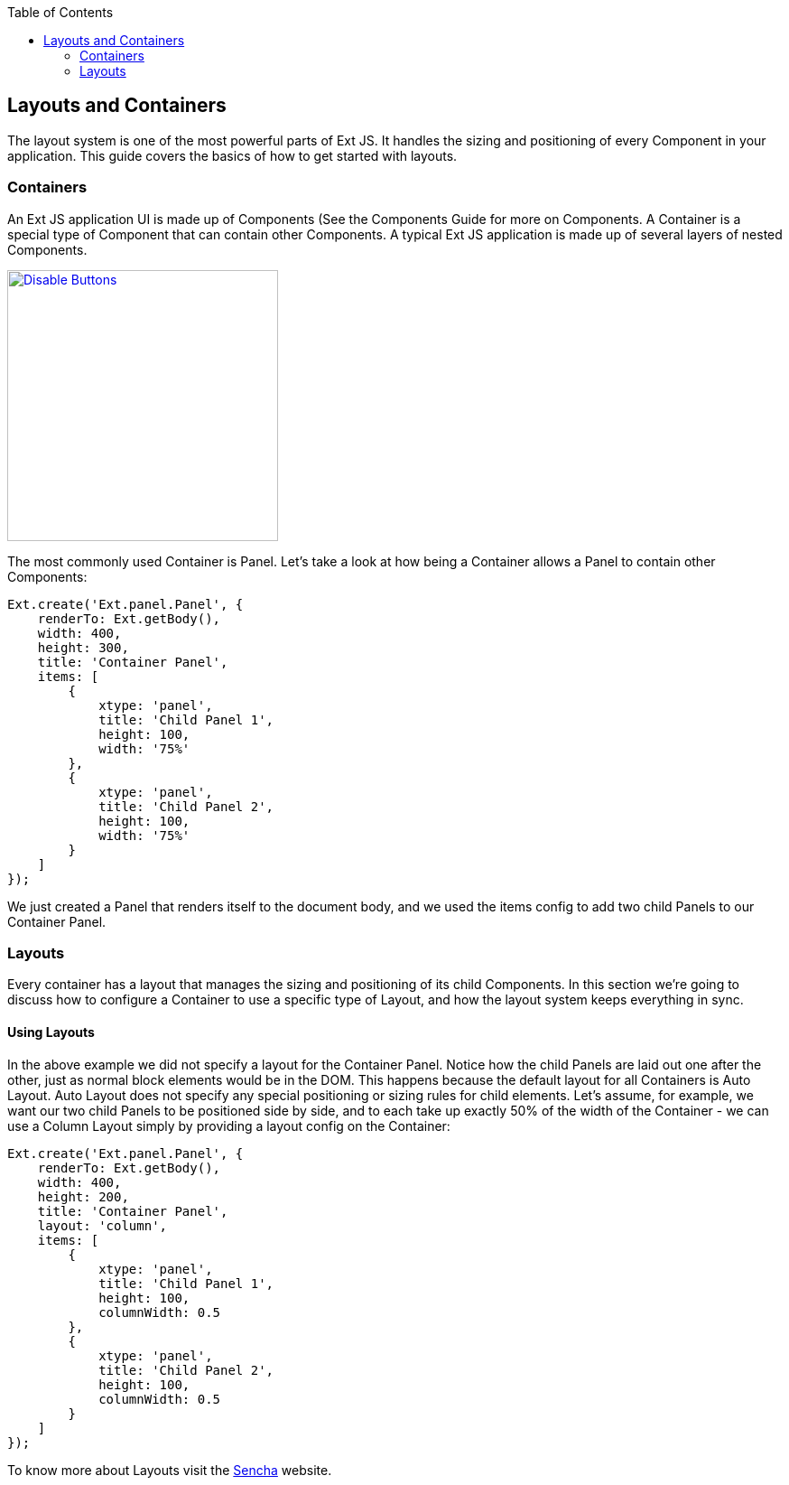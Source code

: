 :toc: macro
toc::[]

:doctype: book
:reproducible:
:source-highlighter: rouge
:listing-caption: Listing

== Layouts and Containers
The layout system is one of the most powerful parts of Ext JS. It handles the sizing and positioning of every Component in your application. This guide covers the basics of how to get started with layouts.

=== Containers

An Ext JS application UI is made up of Components (See the Components Guide for more on Components. A Container is a special type of Component that can contain other Components. A typical Ext JS application is made up of several layers of nested Components.

image::images/devon4sencha/layouts-positioning/devon_guide_sencha_layout_positioning.png[Disable Buttons,width="300",link="images/devon4sencha/layouts-positioning/devon_guide_sencha_layout_positioning.png"]

The most commonly used Container is Panel. Let's take a look at how being a Container allows a Panel to contain other Components:

[source,java]
----
Ext.create('Ext.panel.Panel', {
    renderTo: Ext.getBody(),
    width: 400,
    height: 300,
    title: 'Container Panel',
    items: [
        {
            xtype: 'panel',
            title: 'Child Panel 1',
            height: 100,
            width: '75%'
        },
        {
            xtype: 'panel',
            title: 'Child Panel 2',
            height: 100,
            width: '75%'
        }
    ]
});
----

We just created a Panel that renders itself to the document body, and we used the items config to add two child Panels to our Container Panel.

=== Layouts

Every container has a layout that manages the sizing and positioning of its child Components. In this section we're going to discuss how to configure a Container to use a specific type of Layout, and how the layout system keeps everything in sync.

==== Using Layouts

In the above example we did not specify a layout for the Container Panel. Notice how the child Panels are laid out one after the other, just as normal block elements would be in the DOM. This happens because the default layout for all Containers is Auto Layout. Auto Layout does not specify any special positioning or sizing rules for child elements. Let's assume, for example, we want our two child Panels to be positioned side by side, and to each take up exactly 50% of the width of the Container - we can use a Column Layout simply by providing a layout config on the Container:

[source,java]
----
Ext.create('Ext.panel.Panel', {
    renderTo: Ext.getBody(),
    width: 400,
    height: 200,
    title: 'Container Panel',
    layout: 'column',
    items: [
        {
            xtype: 'panel',
            title: 'Child Panel 1',
            height: 100,
            columnWidth: 0.5
        },
        {
            xtype: 'panel',
            title: 'Child Panel 2',
            height: 100,
            columnWidth: 0.5
        }
    ]
});
----

To know more about Layouts visit the https://docs.sencha.com/extjs/6.0.0/guides/core_concepts/layouts.html[Sencha] website.
